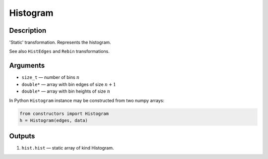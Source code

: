 .. _Histogram:

Histogram
~~~~~~~~~

Description
^^^^^^^^^^^
'Static' transformation. Represents the histogram.

See also ``HistEdges`` and ``Rebin`` transformations.

Arguments
^^^^^^^^^

* ``size_t`` — number of bins :math:`n`
* ``double*`` — array with bin edges of size :math:`n+1`
* ``double*`` — array with bin heights of size :math:`n`

In Python ``Histogram`` instance may be constructed from two numpy arrays:

.. code-block:: ipython

   from constructors import Histogram
   h = Histogram(edges, data)

Outputs
^^^^^^^

1) ``hist.hist`` — static array of kind Histogram.

